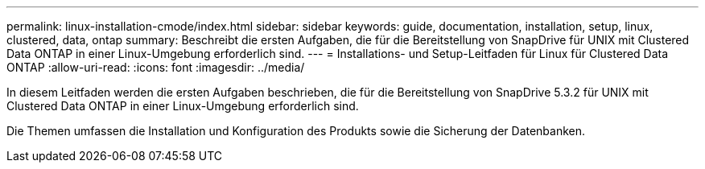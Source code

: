 ---
permalink: linux-installation-cmode/index.html 
sidebar: sidebar 
keywords: guide, documentation, installation, setup, linux, clustered, data, ontap 
summary: Beschreibt die ersten Aufgaben, die für die Bereitstellung von SnapDrive für UNIX mit Clustered Data ONTAP in einer Linux-Umgebung erforderlich sind. 
---
= Installations- und Setup-Leitfaden für Linux für Clustered Data ONTAP
:allow-uri-read: 
:icons: font
:imagesdir: ../media/


[role="lead"]
In diesem Leitfaden werden die ersten Aufgaben beschrieben, die für die Bereitstellung von SnapDrive 5.3.2 für UNIX mit Clustered Data ONTAP in einer Linux-Umgebung erforderlich sind.

Die Themen umfassen die Installation und Konfiguration des Produkts sowie die Sicherung der Datenbanken.
